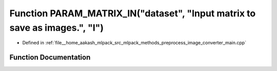 .. _exhale_function_image__converter__main_8cpp_1a64f6d412f88abf3ee5bd2ad4b2588faf:

Function PARAM_MATRIX_IN("dataset", "Input matrix to save as images.", "I")
===========================================================================

- Defined in :ref:`file__home_aakash_mlpack_src_mlpack_methods_preprocess_image_converter_main.cpp`


Function Documentation
----------------------


.. doxygenfunction:: PARAM_MATRIX_IN("dataset", "Input matrix to save as images.", "I")
